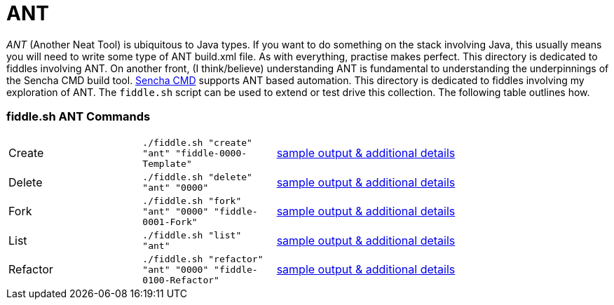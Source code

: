 = ANT

__ANT__ (Another Neat Tool) is ubiquitous to Java types. If you want to do something on the stack involving Java,
this usually means you will need to write some type of ANT build.xml file.  As with everything, practise makes perfect.
This directory is dedicated to fiddles involving ANT.  On another front, (I think/believe) understanding ANT is fundamental to
understanding the underpinnings of the Sencha CMD build tool.  link:docs.sencha.com/cmd/6.x/advanced_cmd/cmd_ant.html[Sencha CMD]
supports ANT based automation.  This directory is dedicated to fiddles involving my exploration of ANT. The `fiddle.sh`
script can be used to extend or test drive this collection. The following table outlines how.

=== fiddle.sh ANT Commands

[cols="2,2,5a"]
|===
|Create
|`./fiddle.sh "create" "ant" "fiddle-0000-Template"`
|link:create.md[sample output & additional details]
|Delete
|`./fiddle.sh "delete" "ant" "0000"`
|link:delete.md[sample output & additional details]
|Fork
|`./fiddle.sh "fork" "ant" "0000" "fiddle-0001-Fork"`
|link:fork.md[sample output & additional details]
|List
|`./fiddle.sh "list" "ant"`
|link:list.md[sample output & additional details]
|Refactor
|`./fiddle.sh "refactor" "ant" "0000" "fiddle-0100-Refactor"`
|link:refactor.md[sample output & additional details]
|===

